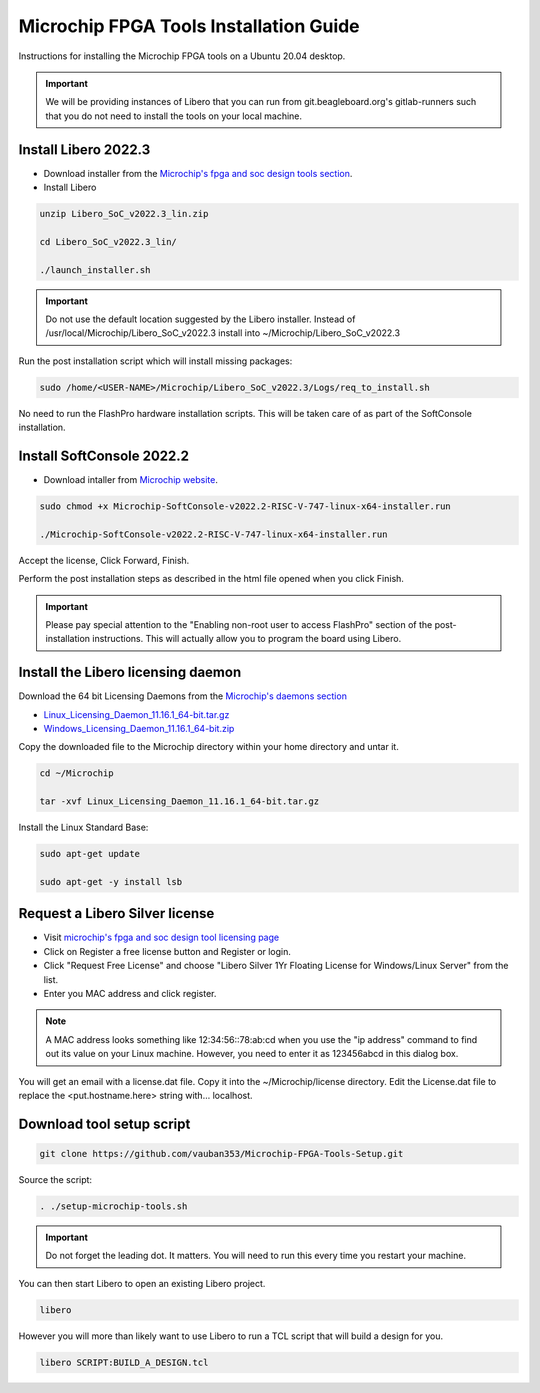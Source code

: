 .. _beaglev-fire-mchp-fpga-tools-installation-guide:

Microchip FPGA Tools Installation Guide
#########################################

Instructions for installing the Microchip FPGA tools on a Ubuntu 20.04 desktop.

.. important::

   We will be providing instances of Libero that you can run from git.beagleboard.org's gitlab-runners such that you do not need to install the tools on
   your local machine.

.. todo::

   Make sure people know about the alternative and we provide links to details on that before we send them down this process.

Install Libero 2022.3
************************

- Download installer from the `Microchip's fpga and soc design tools section <https://www.microchip.com/en-us/products/fpgas-and-plds/fpga-and-soc-design-tools/fpga/libero-software-later-versions>`_.
- Install Libero

.. code-block::

  unzip Libero_SoC_v2022.3_lin.zip

  cd Libero_SoC_v2022.3_lin/

  ./launch_installer.sh

.. important:: 
    Do not use the default location suggested by the Libero installer. 
    Instead of /usr/local/Microchip/Libero_SoC_v2022.3 install into ~/Microchip/Libero_SoC_v2022.3
    
Run the post installation script which will install missing packages:

.. code-block::

  sudo /home/<USER-NAME>/Microchip/Libero_SoC_v2022.3/Logs/req_to_install.sh

No need to run the FlashPro hardware installation scripts. This will be taken care of as part of the SoftConsole installation.

Install SoftConsole 2022.2
***************************

- Download intaller from `Microchip website <https://www.microchip.com/en-us/products/fpgas-and-plds/fpga-and-soc-design-tools/soc-fpga/softconsole>`_.

.. code-block::

  sudo chmod +x Microchip-SoftConsole-v2022.2-RISC-V-747-linux-x64-installer.run

  ./Microchip-SoftConsole-v2022.2-RISC-V-747-linux-x64-installer.run

Accept the license, Click Forward, Finish.

Perform the post installation steps as described in the html file opened when you click Finish.

.. important:: 

  Please pay special attention to the "Enabling non-root user to access FlashPro" section of the post-installation instructions. 
  This will actually allow you to program the board using Libero.

Install the Libero licensing daemon
************************************

Download the 64 bit Licensing Daemons from the `Microchip's daemons section <https://www.microchip.com/en-us/products/fpgas-and-plds/fpga-and-soc-design-tools/fpga/licensing>`_

* `Linux_Licensing_Daemon_11.16.1_64-bit.tar.gz <https://ww1.microchip.com/downloads/aemdocuments/documents/fpga/media-content/FPGA/daemons/Linux_Licensing_Daemon_11.16.1_64-bit.tar.gz>`_
* `Windows_Licensing_Daemon_11.16.1_64-bit.zip <https://ww1.microchip.com/downloads/aemdocuments/documents/fpga/media-content/FPGA/daemons/Windows_Licensing_Daemon_11.16.1_64-bit.zip>`_


Copy the downloaded file to the Microchip directory within your home directory and untar it.

.. code-block::

  cd ~/Microchip

  tar -xvf Linux_Licensing_Daemon_11.16.1_64-bit.tar.gz


Install the Linux Standard Base:

.. code-block:: 

  sudo apt-get update

  sudo apt-get -y install lsb


Request a Libero Silver license
********************************

- Visit `microchip's fpga and soc design tool licensing page <www.microchip.com/en-us/products/fpgas-and-plds/fpga-and-soc-design-tools/fpga/licensing>`_
- Click on Register a free license button and Register or login.
- Click "Request Free License" and choose "Libero Silver 1Yr Floating License for Windows/Linux Server" from the list.
- Enter you MAC address and click register. 
  
.. note::
    
    A MAC address looks something like 12:34:56::78:ab:cd when you use the "ip address" command to find out 
    its value on your Linux machine. However, you need to enter it as 123456abcd in this dialog box.

You will get an email with a license.dat file. Copy it into the ~/Microchip/license directory. Edit the License.dat file to replace the <put.hostname.here> string with... localhost.

Download tool setup script
***************************

.. code-block:: 

  git clone https://github.com/vauban353/Microchip-FPGA-Tools-Setup.git


Source the script:

.. code-block::

  . ./setup-microchip-tools.sh

.. important:: 
  
  Do not forget the leading dot. It matters. You will need to run this every time you restart your machine.

You can then start Libero to open an existing Libero project.

.. code-block:: 

  libero

However you will more than likely want to use Libero to run a TCL script that will build a design for you.

.. code-block:: 
    
  libero SCRIPT:BUILD_A_DESIGN.tcl
